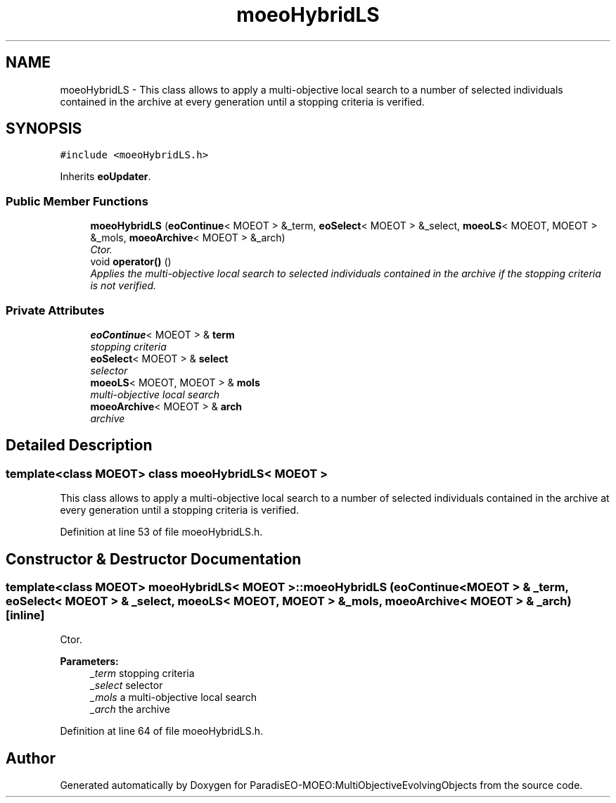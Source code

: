 .TH "moeoHybridLS" 3 "11 Oct 2007" "Version 1.0" "ParadisEO-MOEO:MultiObjectiveEvolvingObjects" \" -*- nroff -*-
.ad l
.nh
.SH NAME
moeoHybridLS \- This class allows to apply a multi-objective local search to a number of selected individuals contained in the archive at every generation until a stopping criteria is verified.  

.PP
.SH SYNOPSIS
.br
.PP
\fC#include <moeoHybridLS.h>\fP
.PP
Inherits \fBeoUpdater\fP.
.PP
.SS "Public Member Functions"

.in +1c
.ti -1c
.RI "\fBmoeoHybridLS\fP (\fBeoContinue\fP< MOEOT > &_term, \fBeoSelect\fP< MOEOT > &_select, \fBmoeoLS\fP< MOEOT, MOEOT > &_mols, \fBmoeoArchive\fP< MOEOT > &_arch)"
.br
.RI "\fICtor. \fP"
.ti -1c
.RI "void \fBoperator()\fP ()"
.br
.RI "\fIApplies the multi-objective local search to selected individuals contained in the archive if the stopping criteria is not verified. \fP"
.in -1c
.SS "Private Attributes"

.in +1c
.ti -1c
.RI "\fBeoContinue\fP< MOEOT > & \fBterm\fP"
.br
.RI "\fIstopping criteria \fP"
.ti -1c
.RI "\fBeoSelect\fP< MOEOT > & \fBselect\fP"
.br
.RI "\fIselector \fP"
.ti -1c
.RI "\fBmoeoLS\fP< MOEOT, MOEOT > & \fBmols\fP"
.br
.RI "\fImulti-objective local search \fP"
.ti -1c
.RI "\fBmoeoArchive\fP< MOEOT > & \fBarch\fP"
.br
.RI "\fIarchive \fP"
.in -1c
.SH "Detailed Description"
.PP 

.SS "template<class MOEOT> class moeoHybridLS< MOEOT >"
This class allows to apply a multi-objective local search to a number of selected individuals contained in the archive at every generation until a stopping criteria is verified. 
.PP
Definition at line 53 of file moeoHybridLS.h.
.SH "Constructor & Destructor Documentation"
.PP 
.SS "template<class MOEOT> \fBmoeoHybridLS\fP< MOEOT >::\fBmoeoHybridLS\fP (\fBeoContinue\fP< MOEOT > & _term, \fBeoSelect\fP< MOEOT > & _select, \fBmoeoLS\fP< MOEOT, MOEOT > & _mols, \fBmoeoArchive\fP< MOEOT > & _arch)\fC [inline]\fP"
.PP
Ctor. 
.PP
\fBParameters:\fP
.RS 4
\fI_term\fP stopping criteria 
.br
\fI_select\fP selector 
.br
\fI_mols\fP a multi-objective local search 
.br
\fI_arch\fP the archive 
.RE
.PP

.PP
Definition at line 64 of file moeoHybridLS.h.

.SH "Author"
.PP 
Generated automatically by Doxygen for ParadisEO-MOEO:MultiObjectiveEvolvingObjects from the source code.
